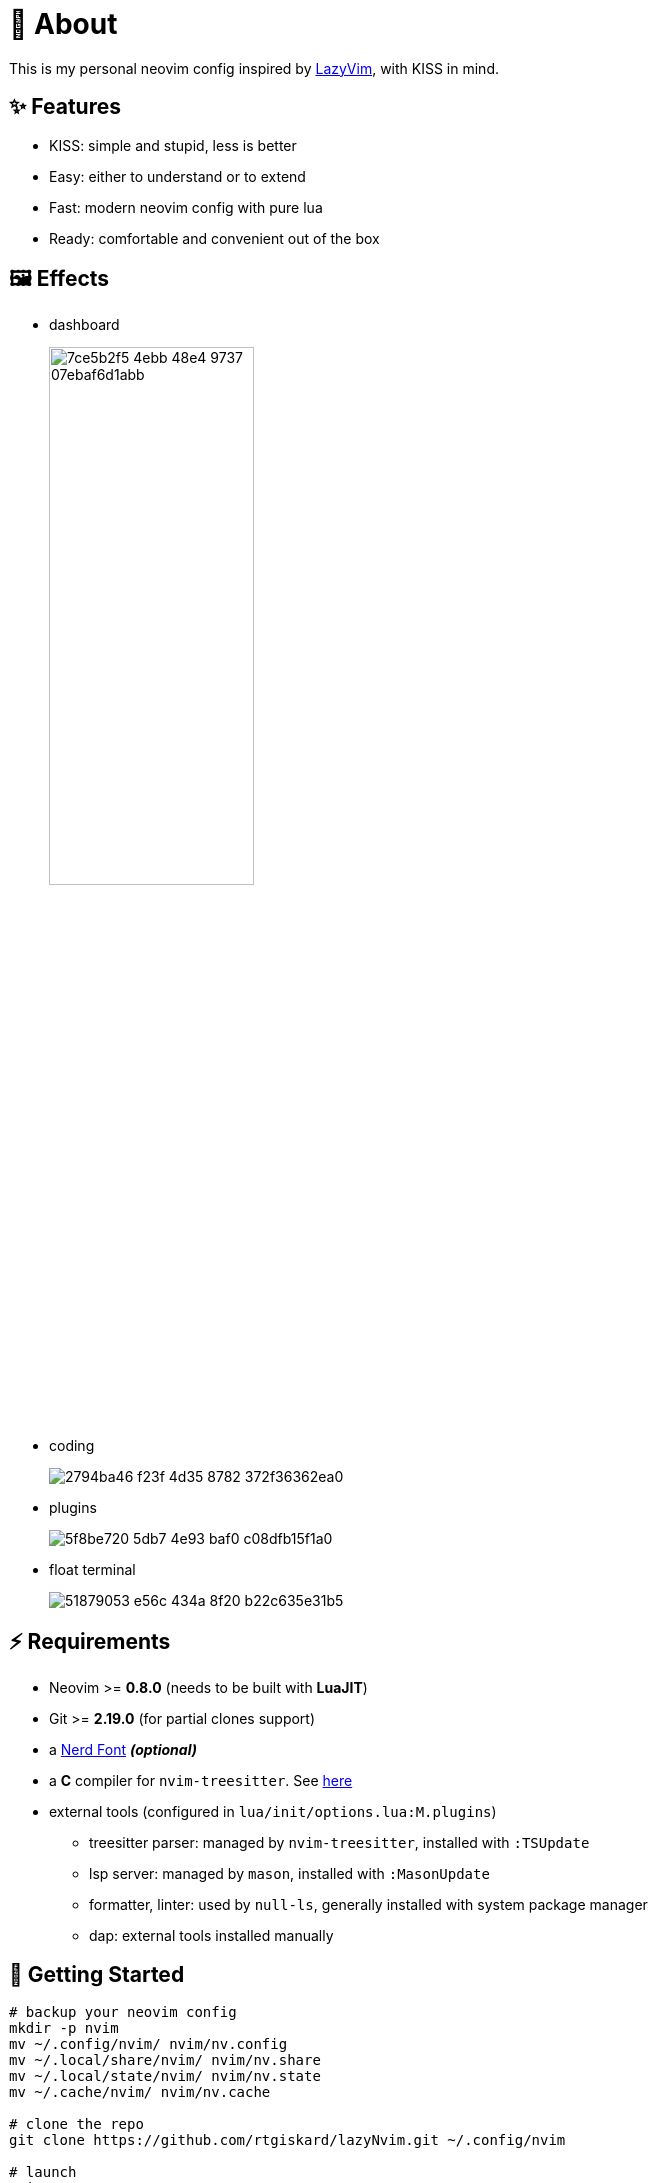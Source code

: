 = 📜 About

This is my personal neovim config inspired by https://github.com/LazyVim/LazyVim[LazyVim], with KISS in mind.


== ✨ Features

- KISS: simple and stupid, less is better
- Easy: either to understand or to extend
- Fast: modern neovim config with pure lua
- Ready: comfortable and convenient out of the box


== 🖼️ Effects

- dashboard
+
image::https://github.com/rtgiskard/lazyNvim/assets/34635040/7ce5b2f5-4ebb-48e4-9737-07ebaf6d1abb[align="center", width=50%]

- coding
+
image::https://github.com/rtgiskard/lazyNvim/assets/34635040/2794ba46-f23f-4d35-8782-372f36362ea0[align="center"]

- plugins
+
image::https://github.com/rtgiskard/lazyNvim/assets/34635040/5f8be720-5db7-4e93-baf0-c08dfb15f1a0[align="center"]

- float terminal
+
image::https://github.com/rtgiskard/lazyNvim/assets/34635040/51879053-e56c-434a-8f20-b22c635e31b5[align="center"]


== ⚡️ Requirements

- Neovim >= *0.8.0* (needs to be built with *LuaJIT*)
- Git >= *2.19.0* (for partial clones support)
- a https://www.nerdfonts.com/[Nerd Font] *_(optional)_*
- a *C* compiler for `nvim-treesitter`. See https://github.com/nvim-treesitter/nvim-treesitter#requirements[here]

- external tools (configured in `lua/init/options.lua:M.plugins`)
* treesitter parser: managed by `nvim-treesitter`, installed with `:TSUpdate`
* lsp server: managed by `mason`, installed with `:MasonUpdate`
* formatter, linter: used by `null-ls`, generally installed with system package manager
* dap: external tools installed manually


== 🚀 Getting Started

[source,bash]
----
# backup your neovim config
mkdir -p nvim
mv ~/.config/nvim/ nvim/nv.config
mv ~/.local/share/nvim/ nvim/nv.share
mv ~/.local/state/nvim/ nvim/nv.state
mv ~/.cache/nvim/ nvim/nv.cache

# clone the repo
git clone https://github.com/rtgiskard/lazyNvim.git ~/.config/nvim

# launch
nvim

# enter `Y` to install lazy.nvim and the plugins
----


== ⚙️ Configuration

`lua/init/options.lua`::
	most of neovim's options and some of the plugins' specs are configured here

`lua/init/keymaps.lua`::
	except for nvim and plugins' defaults, all manually configured keymaps are maintained here

`lua/plugins/`::
	define all the plugins managed by `lazy.nvim` with the spec settings

You may want to adjust the lsp server list in `lua/init/options.lua::plugins` as you need.
And note that some of the settings are switchable via keymaps (like mouse, linenumber, listchars and etc.),
of course you can define more with the handlers held in `lua/init/utils.lua`.

And thanks to https://github.com/LazyVim/LazyVim[LazyVim], the https://www.lazyvim.org/[lazyVim's doc]
can also be a good reference.


== ✔️ Todo

- [ ] better DAP integration
- [ ] any recommendation?


== 🧾 License

This project is licensed under the terms of the https://www.gnu.org/licenses/gpl-3.0.html[GPLv3] or any later version.


---
image::https://storage.ko-fi.com/cdn/kofi1.png?v=3[height=40,link='https://ko-fi.com/E1E8MKPBZ']

